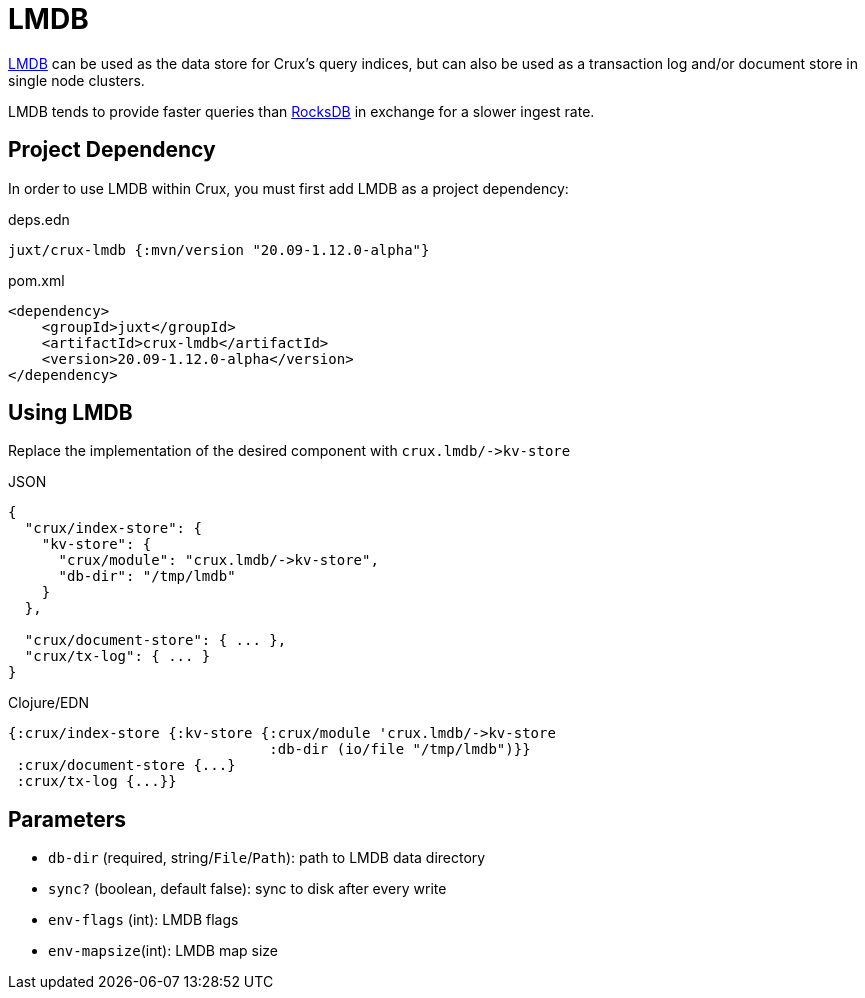 = LMDB

https://symas.com/lmdb/[LMDB] can be used as the data store for Crux's query indices, but can also be used as a transaction log and/or document store in single node clusters.

LMDB tends to provide faster queries than xref:rocksdb.adoc[RocksDB] in exchange for a slower ingest rate.

== Project Dependency

In order to use LMDB within Crux, you must first add LMDB as a project dependency:

.deps.edn
[source,clojure]
----
juxt/crux-lmdb {:mvn/version "20.09-1.12.0-alpha"}
----

.pom.xml
[source,xml]
----
<dependency>
    <groupId>juxt</groupId>
    <artifactId>crux-lmdb</artifactId>
    <version>20.09-1.12.0-alpha</version>
</dependency>
----

== Using LMDB

Replace the implementation of the desired component with `+crux.lmdb/->kv-store+`

.JSON
[source,json]
----
{
  "crux/index-store": {
    "kv-store": {
      "crux/module": "crux.lmdb/->kv-store",
      "db-dir": "/tmp/lmdb"
    }
  },

  "crux/document-store": { ... },
  "crux/tx-log": { ... }
}
----

.Clojure/EDN
[source,clojure]
----
{:crux/index-store {:kv-store {:crux/module 'crux.lmdb/->kv-store
                               :db-dir (io/file "/tmp/lmdb")}}
 :crux/document-store {...}
 :crux/tx-log {...}}
----

== Parameters

* `db-dir` (required, string/`File`/`Path`): path to LMDB data directory
* `sync?` (boolean, default false): sync to disk after every write
* `env-flags` (int): LMDB flags
* `env-mapsize`(int): LMDB map size
